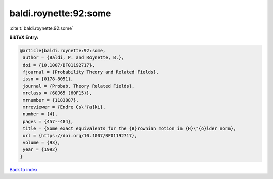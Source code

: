 baldi.roynette:92:some
======================

:cite:t:`baldi.roynette:92:some`

**BibTeX Entry:**

.. code-block:: bibtex

   @article{baldi.roynette:92:some,
    author = {Baldi, P. and Roynette, B.},
    doi = {10.1007/BF01192717},
    fjournal = {Probability Theory and Related Fields},
    issn = {0178-8051},
    journal = {Probab. Theory Related Fields},
    mrclass = {60J65 (60F15)},
    mrnumber = {1183887},
    mrreviewer = {Endre Cs\'{a}ki},
    number = {4},
    pages = {457--484},
    title = {Some exact equivalents for the {B}rownian motion in {H}\"{o}lder norm},
    url = {https://doi.org/10.1007/BF01192717},
    volume = {93},
    year = {1992}
   }

`Back to index <../By-Cite-Keys.rst>`_
